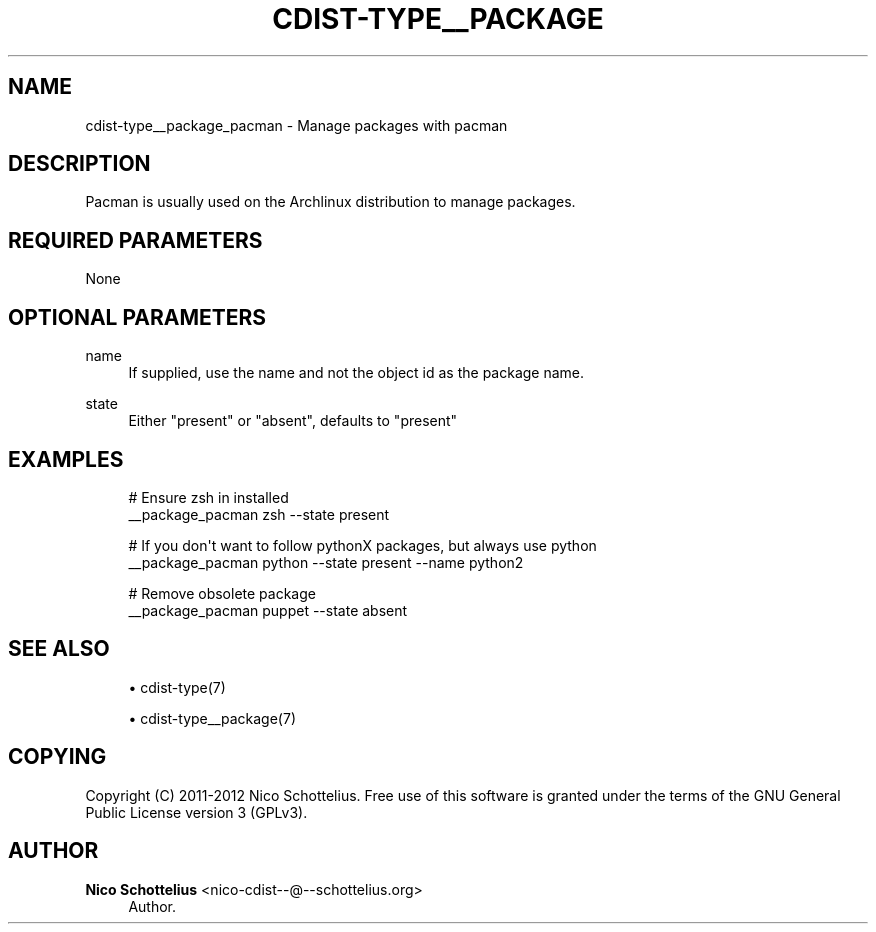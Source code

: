 '\" t
.\"     Title: cdist-type__package_pacman
.\"    Author: Nico Schottelius <nico-cdist--@--schottelius.org>
.\" Generator: DocBook XSL Stylesheets v1.78.1 <http://docbook.sf.net/>
.\"      Date: 12/04/2013
.\"    Manual: \ \&
.\"    Source: \ \&
.\"  Language: English
.\"
.TH "CDIST\-TYPE__PACKAGE" "7" "12/04/2013" "\ \&" "\ \&"
.\" -----------------------------------------------------------------
.\" * Define some portability stuff
.\" -----------------------------------------------------------------
.\" ~~~~~~~~~~~~~~~~~~~~~~~~~~~~~~~~~~~~~~~~~~~~~~~~~~~~~~~~~~~~~~~~~
.\" http://bugs.debian.org/507673
.\" http://lists.gnu.org/archive/html/groff/2009-02/msg00013.html
.\" ~~~~~~~~~~~~~~~~~~~~~~~~~~~~~~~~~~~~~~~~~~~~~~~~~~~~~~~~~~~~~~~~~
.ie \n(.g .ds Aq \(aq
.el       .ds Aq '
.\" -----------------------------------------------------------------
.\" * set default formatting
.\" -----------------------------------------------------------------
.\" disable hyphenation
.nh
.\" disable justification (adjust text to left margin only)
.ad l
.\" -----------------------------------------------------------------
.\" * MAIN CONTENT STARTS HERE *
.\" -----------------------------------------------------------------
.SH "NAME"
cdist-type__package_pacman \- Manage packages with pacman
.SH "DESCRIPTION"
.sp
Pacman is usually used on the Archlinux distribution to manage packages\&.
.SH "REQUIRED PARAMETERS"
.sp
None
.SH "OPTIONAL PARAMETERS"
.PP
name
.RS 4
If supplied, use the name and not the object id as the package name\&.
.RE
.PP
state
.RS 4
Either "present" or "absent", defaults to "present"
.RE
.SH "EXAMPLES"
.sp
.if n \{\
.RS 4
.\}
.nf
# Ensure zsh in installed
__package_pacman zsh \-\-state present

# If you don\*(Aqt want to follow pythonX packages, but always use python
__package_pacman python \-\-state present \-\-name python2

# Remove obsolete package
__package_pacman puppet \-\-state absent
.fi
.if n \{\
.RE
.\}
.SH "SEE ALSO"
.sp
.RS 4
.ie n \{\
\h'-04'\(bu\h'+03'\c
.\}
.el \{\
.sp -1
.IP \(bu 2.3
.\}
cdist\-type(7)
.RE
.sp
.RS 4
.ie n \{\
\h'-04'\(bu\h'+03'\c
.\}
.el \{\
.sp -1
.IP \(bu 2.3
.\}
cdist\-type__package(7)
.RE
.SH "COPYING"
.sp
Copyright (C) 2011\-2012 Nico Schottelius\&. Free use of this software is granted under the terms of the GNU General Public License version 3 (GPLv3)\&.
.SH "AUTHOR"
.PP
\fBNico Schottelius\fR <\&nico\-cdist\-\-@\-\-schottelius\&.org\&>
.RS 4
Author.
.RE
